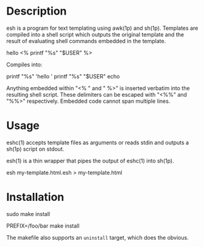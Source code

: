 * Description

esh is a program for text templating using awk(1p) and sh(1p).  Templates
are compiled into a shell script which outputs the original template and
the result of evaluating shell commands embedded in the template.


#+BEGIN_EXAMPLE:
hello <% printf "%s" "$USER" %>
#+END_EXAMPLE  

Compiles into:

#+BEGIN_EXAMPLE:
printf "%s" 'hello '
printf "%s" "$USER"
echo
#+END_EXAMPLE

Anything embedded within "<% " and " %>" is inserted verbatim into the
resulting shell script.  These delimiters can be escaped with "<%%" and
"%%>" respectively.  Embedded code cannot span multiple lines.

* Usage

eshc(1) accepts template files as arguments or reads stdin and outputs a
sh(1p) script on stdout.

esh(1) is a thin wrapper that pipes the output of eshc(1) into sh(1p).

#+BEGIN_EXAMPLE:
esh my-template.html.esh > my-template.html
#+END_EXAMPLE

* Installation

#+BEGIN_SRC: sh
# installs into /usr/local
sudo make install 
# installs into /foo/bar
PREFIX=/foo/bar make install 
#+END_SRC

The makefile also supports an =uninstall= target, which does the obvious.
